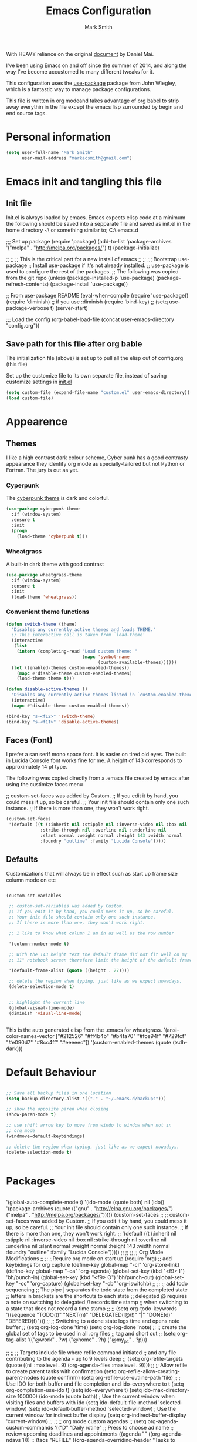 #+TITLE: Emacs Configuration
#+AUTHOR: Mark Smith

With HEAVY reliance on the original [[https://github.com/danielmai/.emacs.d.git][document]] by Daniel Mai.


I've been using Emacs on and off since the summer of 2014, and along
the way I've become accustomed to many different tweaks for it.

This configuration uses the [[https://github.com/jwiegley/use-package][use-package]] package from John Wiegley, which is
a fantastic way to manage package configurations.  

This file is written in org modeand takes advantage of org babel to strip away 
everythin in the file except the emacs lisp surrounded by begin and end source tags. 

* Personal information

#+begin_src emacs-lisp
(setq user-full-name "Mark Smith"
      user-mail-address "markacsmith@gmail.com")
#+end_src

* Emacs init and tangling this file
** Init file

Init.el is always loaded by emacs.  Emacs expects elisp code at a
minimum the following should be saved into a sepparate file and
saved as init.el in the home directory ~\ or something similar to; 
C:\Users\Mark\AppData\Roaming\.emacs.d


;;; Set up package
(require 'package)
(add-to-list 'package-archives
             '("melpa" . "http://melpa.org/packages/") t)
(package-initialize)

;;
;;
;; This is the critical part for a new install of emacs
;;
;;
;;; Bootstrap use-package
;; Install use-package if it's not already installed.
;; use-package is used to configure the rest of the packages.
;; The following was copied from the git repo
(unless (package-installed-p 'use-package)
  (package-refresh-contents)
  (package-install 'use-package))

;; From use-package README
(eval-when-compile
  (require 'use-package))
(require 'diminish)                ;; if you use :diminish
(require 'bind-key)
;; (setq use-package-verbose t)
(server-start)

;;; Load the config
(org-babel-load-file (concat user-emacs-directory "config.org"))

** Save path for this file after org bable

The initialization file (above) is set up to pull all the elisp out of 
config.org (this file)

Set up the customize file to its own separate file, instead of saving
customize settings in [[file:init.el][init.el]]

#+begin_src emacs-lisp
(setq custom-file (expand-file-name "custom.el" user-emacs-directory))
(load custom-file)
#+end_src

* Appearence
** Themes

I like a high contrast dark colour scheme, Cyber punk has a good contrasty
appearance they identify org mode as specially-tailored but not Python 
or Fortran.  The jury is out as yet.

*** Cyperpunk

The [[https://github.com/n3mo/cyberpunk-theme.el][cyberpunk theme]] is dark and colorful.

#+begin_src emacs-lisp
(use-package cyberpunk-theme
  :if (window-system)
  :ensure t
  :init
  (progn
    (load-theme 'cyberpunk t)))
#+end_src

*** Wheatgrass

A built-in dark theme with good contrast 

#+begin_src emacs-lisp
(use-package wheatgrass-theme
  :if (window-system)
  :ensure t
  :init
  (load-theme 'wheatgrass))
#+end_src

*** Convenient theme functions

#+begin_src emacs-lisp
(defun switch-theme (theme)
  "Disables any currently active themes and loads THEME."
  ;; This interactive call is taken from `load-theme'
  (interactive
   (list
    (intern (completing-read "Load custom theme: "
                             (mapc 'symbol-name
                                   (custom-available-themes))))))
  (let ((enabled-themes custom-enabled-themes))
    (mapc #'disable-theme custom-enabled-themes)
    (load-theme theme t)))

(defun disable-active-themes ()
  "Disables any currently active themes listed in `custom-enabled-themes'."
  (interactive)
  (mapc #'disable-theme custom-enabled-themes))

(bind-key "s-<f12>" 'switch-theme)
(bind-key "s-<f11>" 'disable-active-themes)
#+end_src

** Faces (Font)
I prefer a san serif mono space font. It is easier on tired old eyes.  
The built in Lucida Console font works fine for me. A height of 143
corresponds to approximately 14 pt type.

The following was copied directly from a .emacs file created
by emacs after using the custimize faces menu

 ;; custom-set-faces was added by Custom.
 ;; If you edit it by hand, you could mess it up, so be careful.
 ;; Your init file should contain only one such instance.
 ;; If there is more than one, they won't work right.

#+begin_src emacs-lisp  
(custom-set-faces
 '(default ((t (:inherit nil :stipple nil :inverse-video nil :box nil
			 :strike-through nil :overline nil :underline nil
			 :slant normal :weight normal :height 143 :width normal
			 :foundry "outline" :family "Lucida Console")))))
#+end_src

** Defaults

Customizations that will always be in effect such as start up frame size
column mode on etc

#+begin_src emacs-lisp

(custom-set-variables
 
 ;; custom-set-variables was added by Custom.
 ;; If you edit it by hand, you could mess it up, so be careful.
 ;; Your init file should contain only one such instance.
 ;; If there is more than one, they won't work right.
 
 ;; I like to know what column I am in as well as the row number
 
 '(column-number-mode t)
  
 ;; With the 143 height text the default frame did not fit well on my 
 ;; 11" notebook screen therefore limit the height of the default frame.
 
 '(default-frame-alist (quote ((height . 27))))

 ;; delete the region when typing, just like as we expect nowadays.
 (delete-selection-mode t)


 ;; highlight the current line
 (global-visual-line-mode)
 (diminish 'visual-line-mode)


#+end_src

This is the auto generated elisp from the .emacs for wheatgrass.
 '(ansi-color-names-vector
   ["#212526" "#ff4b4b" "#b4fa70" "#fce94f" "#729fcf" "#e090d7" "#8cc4ff"
    "#eeeeec"])
 '(custom-enabled-themes (quote (tsdh-dark)))

* Default Behaviour

#+begin_src emacs-lisp

;; Save all backup files in one location
(setq backup-directory-alist '(("." . "~/.emacs.d/backups")))

;; show the opposite paren when closing
(show-paren-mode t)
 
;; use shift arrow key to move from windo to window when not in 
;; org mode
(windmove-default-keybindings)

;; delete the region when typing, just like as we expect nowadays.
(delete-selection-mode t)


#+end_src

* Packages

#+begin_src emacs-lisp

#+end_src


 '(global-auto-complete-mode t)
 '(ido-mode (quote both) nil (ido))
  '(package-archives
   (quote
    (("gnu" . "http://elpa.gnu.org/packages/")
     ("melpa" . "http://melpa.org/packages/")))))
(custom-set-faces
 ;;
 ;; custom-set-faces was added by Custom.
 ;; If you edit it by hand, you could mess it up, so be careful.
 ;; Your init file should contain only one such instance.
 ;; If there is more than one, they won't work right.
 ;;
 '(default ((t (:inherit nil :stipple nil :inverse-video nil :box nil
			 :strike-through nil :overline nil :underline nil
			 :slant normal :weight normal :height 143 :width normal
			 :foundry "outline" :family "Lucida Console")))))
 ;;
 ;;
 ;;
 ;; Org Mode Modifications
 ;;
 ;;
 ;;Require org mode on start up
(require 'org)
 ;; add keybidings for org capture
(define-key global-map "\C-cl" 'org-store-link)
(define-key global-map "\C-ca" 'org-agenda)
(global-set-key (kbd "<f9> I") 'bh/punch-in)
(global-set-key (kbd "<f9> O") 'bh/punch-out)
(global-set-key "\C-cc" 'org-capture)
(global-set-key "\C-cb" 'org-iswitchb)
;;
;;
;; add todo sequencing
;; The pipe | separates the todo state from the completed state
;; letters in brackets are the shortcuts to each state
;; delegated @ requires a note on switching to delegated /! records time stamp
;; when switching to a state that does not record  a time stamp
;;
;;
(setq org-todo-keywords
      '((sequence "TODO(t)" "NEXT(n)" "DELEGATED(l@/!)" "|"
		  "DONE(d)" "DEFERED(f)")))
;;
;; Switching to a done state logs time and opens note buffer
;;
(setq org-log-done 'time)
(setq org-log-done 'note)
;;
;; create the global set of tags to be used in all .org files
;; tag and short cut
;;
(setq org-tag-alist '(("@work" . ?w) ("@home" . ?h) ("@my_pc" . ?p)))


;;
;;
;; Targets include file where refile command initiated
;; and any file contributing to the agenda - up to 9 levels deep
;;
(setq org-refile-targets (quote ((nil :maxlevel . 9)
                                 (org-agenda-files :maxlevel . 9))))
;;
;; Allow refile to create parent tasks with confirmation
(setq org-refile-allow-creating-parent-nodes (quote confirm))
(setq org-refile-use-outline-path 'file)
;;
; Use IDO for both buffer and file completion and ido-everywhere to t
(setq org-completion-use-ido t)
(setq ido-everywhere t)
(setq ido-max-directory-size 100000)
(ido-mode (quote both))
; Use the current window when visiting files and buffers with ido
(setq ido-default-file-method 'selected-window)
(setq ido-default-buffer-method 'selected-window)
; Use the current window for indirect buffer display
(setq org-indirect-buffer-display 'current-window)
;;
;;
;; org mode custom agendas
;;
(setq org-agenda-custom-commands
      '(("D" "Daily rotine" ;; Press to choose ad name
	 ;; review upcoming deadlines and appointments
         ((agenda "" ((org-agenda-ndays 1)))
	  ;;
	   (tags "REFILE"
                      ((org-agenda-overriding-header "Tasks to Refile")
                       (org-tags-match-list-sublevels nil)))
	  ;;
	  ;;review all next items
          (todo "NEXT")))))
;;
;;
;;
;; Python related modifications
;;
;;
;;
;; Set IPython to be the default Python Shell
(setq python-shell-interpreter "ipython"
       python-shell-interpreter-args "-i")
(elpy-enable)

list of all packages installed on notebook
 auto-complete      20151211.227  installed             Auto Completion for GNU Emacs
  cl-lib-highlight   20140127.1312 installed             full cl-lib font-lock highlighting
  company            20151208.1341 installed             Modular text completion framework
  company-jedi       20151216.1921 installed             company-mode completion back-end for Python JEDI
  concurrent         20150309.2052 installed             Concurrent utility functions for emacs lisp
  ctable             20140304.1659 installed             Table component for Emacs Lisp
  dash               20151021.113  installed             A modern list library for Emacs
  deferred           20151007.1657 installed             Simple asynchronous functions for emacs lisp
  direx              20151023.1606 installed             Simple Directory Explorer
  elpy               20151101.401  installed             Emacs Python Development Environment
  epc                20140609.2234 installed             A RPC stack for the Emacs Lisp
  epl                20150517.433  installed             Emacs Package Library
  ess                20151210.52   installed             Emacs Speaks Statistics
  f                  20151113.123  installed             Modern API for working with files and directories
  f90-interface-b... 1.1           installed             Parse and browse f90 interfaces
  find-file-in-pr... 20151208.2241 installed             Find files in a project quickly, on any OS
  flycheck           20151212.411  installed             On-the-fly syntax checking
  flycheck-pyflakes  20140630.1521 installed             Support pyflakes in flycheck
  flymake-easy       20140818.55   installed             Helpers for easily building flymake checkers
  flymake-python-... 20131127.6    installed             A flymake handler for python-mode files using pyflakes (or flake8)
  fortpy             20150715.1332 installed             a Fortran auto-completion for Emacs
  highlight-inden... 20150307.208  installed             Minor modes for highlighting indentation
  jedi               20160425.2156 installed             a Python auto-completion for Emacs
  jedi-core          20160501.2043 installed             Common code of jedi.el and company-jedi.el
  jedi-direx         20140310.236  installed             Tree style source code viewer for Python buffer
  julia-mode         20150912.800  installed             Major mode for editing Julia source code
  let-alist          1.0.4         installed             Easily let-bind values of an assoc-list by their names
  org-beautify-theme 20150106.956  installed             A sub-theme to make org-mode more beautiful.
  org-projectile     20160604.1110 installed             Repository todo management for org-mode
  pkg-info           20150517.443  installed             Information about packages
  popup              20151125.542  installed             Visual Popup User Interface
  pos-tip            20150318.813  installed             Show tooltip at point
  projectile         20160526.832  installed             Manage and navigate projects in Emacs easily
  pungi              20150222.446  installed             Integrates jedi with virtualenv and buildout python environments
  python-environment 20150310.153  installed             virtualenv API for Emacs Lisp
  python-mode        20151210.918  installed             Python major mode
  pythonic           20150730.216  installed             Utility functions for writing pythonic emacs package.
  pyvenv             20151105.1519 installed             Python virtual environment interface
  r-autoyas          20140101.710  installed             Provides automatically created yasnippets for R function argument lists.
  s                  20150924.406  installed             The long lost Emacs string manipulation library.
  seq                20151121.1017 installed             Sequence manipulation functions
  smartparens        20151213.811  installed             Automatic insertion, wrapping and paredit-like navigation with user defined pairs.
  swiper             20151212.41   installed             Isearch with an overview. Oh, man!
  virtualenv         20140220.1501 installed             Virtualenv for Python
  yasnippet          20151212.2133 installed             Yet another snippet extension for Emacs.


* Org Mode

[[http://orgmode.org/][Live Life in Plain Text with Org Mode]] 

** Org Mode Files

Set the path to the Dropbox folder

#+begin_src emacs-lisp

;; The org 
(setq org-agenda-files
   (delq nil
            (mapcar (lambda (x) (and (file-exists-p x) x))
    ("c:/Users/marka/Dropbox/Apps/OrgMode/gtd_work.org"
     "c:/Users/marka/Dropbox/Apps/OrgMode/gtd_proging.org"
     "c:/Users/marka/Dropbox/Apps/OrgMode/gtd_home.org"
     "c:/Users/marka/Dropbox/Apps/OrgMode/DailyRoutine.org"))))

(setq org-directory "c:/Users/marka/Dropbox/Apps/OrgMode")
(setq org-default-notes-file "c:/Users/marka/Dropbox/Apps/OrgMode/refile.org")

;; Capture mode -  C-c c to start

;; code source 
;; Org Mode Organize your life in plain text
;; by Bernt Hansen


;; modified, some templates removed.
;;
;;
;; Capture templates for: TODO tasks, Notes, appointments, phone calls, meetings
;; and org-protocol
;;
(setq org-capture-templates
      (quote (("t" "todo"
	        entry (file "c:/Users/marka/Dropbox/Apps/OrgMode/refile.org")
                "* TODO %?\n%U\n%a\n" :clock-in t :clock-resume t)
              ("r" "respond"
	        entry (file "c:/Users/marka/Dropbox/Apps/OrgMode/refile.org")
                "* NEXT Respond to %:from on %:subject\nSCHEDULED: %t\n%U\n%a\n"
	       :clock-in t :clock-resume t :immediate-finish t)
              ("n" "note"
	        entry (file "c:/Users/marka/Dropbox/Apps/OrgMode/refile.org")
                "* %? :NOTE:\n%U\n%a\n" :clock-in t :clock-resume t)            
              ("m" "Meeting"
	        entry (file "c:/Users/marka/marka/Dropbox/Apps/OrgMode/refile.org")
                "* MEETING with %? :MEETING:\n%U" :clock-in t :clock-resume t)
              ("p" "Phone call"
	        entry (file "c:/Users/marka/Dropbox/Apps/OrgMode/refile.org")
                "* PHONE %? :PHONE:\n%U" :clock-in t :clock-resume t)
              ("h" "Habit"
	        entry (file "c:/Users/marka/Dropbox/Apps/OrgMode/refile.org")
                "* NEXT %?\n%U\n%a\n
                SCHEDULED: %(format-time-string \"%<<%Y-%m-%d %a .+1d/3d>>\")
                \n:PROPERTIES:\n:STYLE: habit\n:REPEAT_TO_STATE:
                NEXT\n:END:\n"))))


#+end_src
** Org Keybindings

#+begin_src emacs-lisp

(global-set-key "\C-cc" 'org-capture)
(define-key global-map "\C-cl" 'org-store-link)
(define-key global-map "\C-ca" 'org-agenda)
(global-set-key "\C-cb" 'org-iswitchb)

;; Clock in and Clock out from anywhere
(global-set-key (kbd "<f9> I") 'bh/punch-in)
(global-set-key (kbd "<f9> O") 'bh/punch-out)

#+end_src

